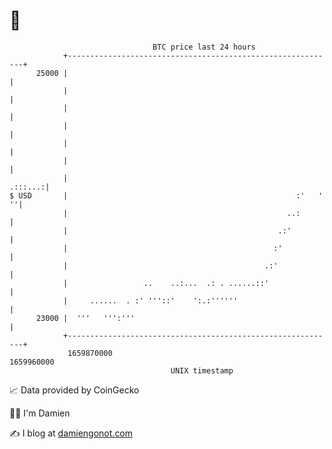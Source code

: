 * 👋

#+begin_example
                                   BTC price last 24 hours                    
               +------------------------------------------------------------+ 
         25000 |                                                            | 
               |                                                            | 
               |                                                            | 
               |                                                            | 
               |                                                            | 
               |                                                            | 
               |                                                    .:::...:| 
   $ USD       |                                                   :'   ' ''| 
               |                                                 ..:        | 
               |                                               .:'          | 
               |                                              :'            | 
               |                                            .:'             | 
               |                 ..    ..:...  .: . ......::'               | 
               |     ......  . :' '''::'    ':.:''''''                      | 
         23000 |  '''   ''':'''                                             | 
               +------------------------------------------------------------+ 
                1659870000                                        1659960000  
                                       UNIX timestamp                         
#+end_example
📈 Data provided by CoinGecko

🧑‍💻 I'm Damien

✍️ I blog at [[https://www.damiengonot.com][damiengonot.com]]

